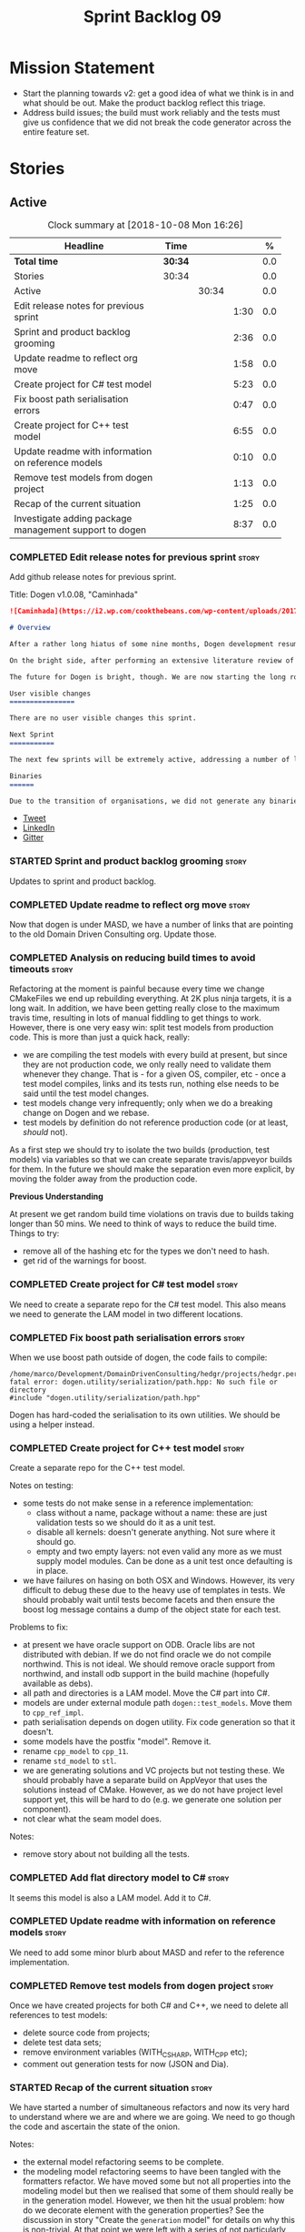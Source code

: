 #+title: Sprint Backlog 09
#+options: date:nil toc:nil author:nil num:nil
#+todo: STARTED | COMPLETED CANCELLED POSTPONED
#+tags: { story(s) epic(e) }

* Mission Statement

- Start the planning towards v2: get a good idea of what we think is
  in and what should be out. Make the product backlog reflect this
  triage.
- Address build issues; the build must work reliably and the tests
  must give us confidence that we did not break the code generator
  across the entire feature set.

* Stories

** Active

#+begin: clocktable :maxlevel 3 :scope subtree :indent nil :emphasize nil :scope file :narrow 75 :formula %
#+CAPTION: Clock summary at [2018-10-08 Mon 16:26]
| <75>                                                                        |         |       |      |       |
| Headline                                                                    | Time    |       |      |     % |
|-----------------------------------------------------------------------------+---------+-------+------+-------|
| *Total time*                                                                | *30:34* |       |      |   0.0 |
|-----------------------------------------------------------------------------+---------+-------+------+-------|
| Stories                                                                     | 30:34   |       |      |   0.0 |
| Active                                                                      |         | 30:34 |      |   0.0 |
| Edit release notes for previous sprint                                      |         |       | 1:30 |   0.0 |
| Sprint and product backlog grooming                                         |         |       | 2:36 |   0.0 |
| Update readme to reflect org move                                           |         |       | 1:58 |   0.0 |
| Create project for C# test model                                            |         |       | 5:23 |   0.0 |
| Fix boost path serialisation errors                                         |         |       | 0:47 |   0.0 |
| Create project for C++ test model                                           |         |       | 6:55 |   0.0 |
| Update readme with information on reference models                          |         |       | 0:10 |   0.0 |
| Remove test models from dogen project                                       |         |       | 1:13 |   0.0 |
| Recap of the current situation                                              |         |       | 1:25 |   0.0 |
| Investigate adding package management support to dogen                      |         |       | 8:37 |   0.0 |
#+TBLFM: $5='(org-clock-time% @3$2 $2..$4);%.1f
#+end:

*** COMPLETED Edit release notes for previous sprint                  :story:
    CLOSED: [2018-10-02 Tue 17:51]
    :LOGBOOK:
    CLOCK: [2018-10-02 Tue 15:30]--[2018-10-02 Tue 17:00] =>  1:30
    :END:

Add github release notes for previous sprint.

Title: Dogen v1.0.08, "Caminhada"

#+begin_src markdown
![Caminhada](https://i2.wp.com/cookthebeans.com/wp-content/uploads/2017/03/img_5465.jpg) _Long walk towards a traditional village, Huambo, Angola. [(C) Ana Rocha 2017](https://cookthebeans.com/2017/03/09/benguela-huambo-bie-in-the-route-of-angolas-up-country)_.

# Overview

After a rather long hiatus of some nine months, Dogen development resumes once more. In truth, the break was only related to the open source aspect of the Dogen project; behind the scenes I have been hard at work on my PhD, which has morphed into an attempt to lay the theoretical foundations for all the software engineering that has been done with Dogen. Sadly, I cannot perform that work out in the open until the thesis or papers are published, so it is expected to remain closed for at least another year or two.

On the bright side, after performing an extensive literature review of the field of [Model Driven Engineering](https://en.wikipedia.org/wiki/Model-driven_engineering) - the technical name used in academia for the field Dogen is in - a lot of what we have been trying to do has finally become clear. The down side is that, as a result of all of this theoretical work, very little has changed with regards to the code during this period. As such, this sprint contains only some minor analysis work that was done in parallel, and I am closing it just avoid conflating it with the new work going forward.

The future for Dogen is bright, though. We are now starting the long road towards the very ambitious release that will be Dogen 2.0. The objective is to sync the code to match all of the work done on the theory side. This work as already started; you will not fail to notice that the repository has been moved to the _MASD project_ - Model Assisted Software Development.

User visible changes
================

There are no user visible changes this sprint.

Next Sprint
===========

The next few sprints will be extremely active, addressing a number of long standing issues such as moving test models outside of the main repo and concluding ongoing refactorings.

Binaries
======

Due to the transition of organisations, we did not generate any binaries for this release. As there are no code changes, please use the binaries for the previous release ([v1.0.07](https://github.com/MASD-Project/dogen/releases/tag/v1.0.07)) or build Dogen from source. Source downloads are available at the top.
#+end_src

- [[https://twitter.com/MarcoCraveiro/status/948594830267043840][Tweet]]
- [[https://www.linkedin.com/feed/update/urn:li:activity:6354361007493775361][LinkedIn]]
- [[https://gitter.im/DomainDrivenConsulting/dogen][Gitter]]

*** STARTED Sprint and product backlog grooming                       :story:
    :LOGBOOK:
    CLOCK: [2018-10-05 Fri 15:28]--[2018-10-05 Fri 15:34] =>  0:06
    CLOCK: [2018-10-05 Fri 10:14]--[2018-10-05 Fri 11:25] =>  1:11
    CLOCK: [2018-10-05 Fri 09:06]--[2018-10-05 Fri 10:13] =>  1:07
    CLOCK: [2018-10-04 Thu 17:44]--[2018-10-04 Thu 17:56] =>  0:12
    :END:

Updates to sprint and product backlog.

*** COMPLETED Update readme to reflect org move                       :story:
    CLOSED: [2018-10-03 Wed 10:39]
    :LOGBOOK:
    CLOCK: [2018-10-03 Wed 10:02]--[2018-10-03 Wed 10:38] =>  0:36
    CLOCK: [2018-10-03 Wed 09:54]--[2018-10-03 Wed 10:01] =>  0:07
    CLOCK: [2018-10-03 Wed 09:15]--[2018-10-03 Wed 09:53] =>  0:38
    CLOCK: [2018-10-02 Tue 17:52]--[2018-10-02 Tue 18:29] =>  0:37
    :END:

Now that dogen is under MASD, we have a number of links that are
pointing to the old Domain Driven Consulting org. Update those.

*** COMPLETED Analysis on reducing build times to avoid timeouts      :story:
    CLOSED: [2018-10-03 Wed 10:40]

Refactoring at the moment is painful because every time we change
CMakeFiles we end up rebuilding everything. At 2K plus ninja targets,
it is a long wait. In addition, we have been getting really close to
the maximum travis time, resulting in lots of manual fiddling to get
things to work. However, there is one very easy win: split test models
from production code. This is more than just a quick hack, really:

- we are compiling the test models with every build at present, but
  since they are not production code, we only really need to validate
  them whenever they change. That is - for a given OS, compiler, etc -
  once a test model compiles, links and its tests run, nothing else
  needs to be said until the test model changes.
- test models change very infrequently; only when we do a breaking
  change on Dogen and we rebase.
- test models by definition do not reference production code (or at
  least, /should/ not).

As a first step we should try to isolate the two builds (production,
test models) via variables so that we can create separate
travis/appveyor builds for them. In the future we should make the
separation even more explicit, by moving the folder away from the
production code.

*Previous Understanding*

At present we get random build time violations on travis due to builds
taking longer than 50 mins. We need to think of ways to reduce the
build time. Things to try:

- remove all of the hashing etc for the types we don't need to hash.
- get rid of the warnings for boost.

*** COMPLETED Create project for C# test model                        :story:
    CLOSED: [2018-10-03 Wed 16:18]
    :LOGBOOK:
    CLOCK: [2018-10-04 Thu 13:45]--[2018-10-04 Thu 13:56] =>  0:11
    CLOCK: [2018-10-04 Thu 08:47]--[2018-10-04 Thu 09:02] =>  0:15
    CLOCK: [2018-10-04 Thu 08:15]--[2018-10-04 Thu 08:46] =>  0:31
    CLOCK: [2018-10-03 Wed 15:46]--[2018-10-03 Wed 16:18] =>  0:32
    CLOCK: [2018-10-03 Wed 15:40]--[2018-10-03 Wed 15:45] =>  0:05
    CLOCK: [2018-10-03 Wed 12:45]--[2018-10-03 Wed 14:59] =>  2:14
    CLOCK: [2018-10-03 Wed 10:45]--[2018-10-03 Wed 12:18] =>  2:20
    CLOCK: [2018-10-03 Wed 10:42]--[2018-10-03 Wed 10:44] =>  0:02
    :END:

We need to create a separate repo for the C# test model. This also
means we need to generate the LAM model in two different locations.

*** COMPLETED Fix boost path serialisation errors                     :story:
    CLOSED: [2018-10-04 Thu 13:11]
    :LOGBOOK:
    CLOCK: [2018-10-04 Thu 12:47]--[2018-10-04 Thu 13:11] =>  0:24
    CLOCK: [2018-10-04 Thu 11:02]--[2018-10-04 Thu 11:25] =>  0:23
    :END:

When we use boost path outside of dogen, the code fails to compile:

: /home/marco/Development/DomainDrivenConsulting/hedgr/projects/hedgr.personae.comms.llcp_server/src/serialization/options_ser.cpp:27:10: fatal error: dogen.utility/serialization/path.hpp: No such file or directory
: #include "dogen.utility/serialization/path.hpp"

Dogen has hard-coded the serialisation to its own utilities. We should
be using a helper instead.

*** COMPLETED Create project for C++ test model                       :story:
    CLOSED: [2018-10-04 Thu 16:01]
    :LOGBOOK:
    CLOCK: [2018-10-04 Thu 16:20]--[2018-10-04 Thu 16:41] =>  0:21
    CLOCK: [2018-10-04 Thu 13:57]--[2018-10-04 Thu 16:01] =>  2:04
    CLOCK: [2018-10-04 Thu 13:13]--[2018-10-04 Thu 13:44] =>  0:31
    CLOCK: [2018-10-04 Thu 09:29]--[2018-10-04 Thu 11:01] =>  1:32
    CLOCK: [2018-10-04 Thu 09:03]--[2018-10-04 Thu 09:28] =>  0:25
    CLOCK: [2018-10-03 Wed 16:18]--[2018-10-03 Wed 18:20] =>  2:02
    :END:

Create a separate repo for the C++ test model.

Notes on testing:

- some tests do not make sense in a reference implementation:
  - class without a name, package without a name: these are just
    validation tests so we should do it as a unit test.
  - disable all kernels: doesn't generate anything. Not sure where it
    should go.
  - empty and two empty layers: not even valid any more as we must
    supply model modules. Can be done as a unit test once defaulting
    is in place.
- we have failures on hasing on both OSX and Windows. However, its
  very difficult to debug these due to the heavy use of templates in
  tests. We should probably wait until tests become facets and then
  ensure the boost log message contains a dump of the object state for
  each test.

Problems to fix:

- at present we have oracle support on ODB. Oracle libs are not
  distributed with debian. If we do not find oracle we do not compile
  northwind. This is not ideal. We should remove oracle support from
  northwind, and install odb support in the build machine (hopefully
  available as debs).
- all path and directories is a LAM model. Move the C# part into C#.
- models are under external module path =dogen::test_models=. Move
  them to =cpp_ref_impl=.
- path serialisation depends on dogen utility. Fix code generation so
  that it doesn't.
- some models have the postfix "model". Remove it.
- rename =cpp_model= to =cpp_11=.
- rename =std_model= to =stl=.
- we are generating solutions and VC projects but not testing
  these. We should probably have a separate build on AppVeyor that
  uses the solutions instead of CMake. However, as we do not have
  project level support yet, this will be hard to do (e.g. we generate
  one solution per component).
- not clear what the seam model does.

Notes:

- remove story about not building all the tests.

*** COMPLETED Add flat directory model to C#                          :story:
    CLOSED: [2018-10-04 Thu 16:01]

It seems this model is also a LAM model. Add it to C#.

*** COMPLETED Update readme with information on reference models      :story:
    CLOSED: [2018-10-05 Fri 11:36]
    :LOGBOOK:
    CLOCK: [2018-10-05 Fri 11:26]--[2018-10-05 Fri 11:36] =>  0:10
    :END:

We need to add some minor blurb about MASD and refer to the reference
implementation.

*** COMPLETED Remove test models from dogen project                   :story:
    CLOSED: [2018-10-05 Fri 15:27]
    :LOGBOOK:
    CLOCK: [2018-10-05 Fri 15:35]--[2018-10-05 Fri 15:41] =>  0:06
    CLOCK: [2018-10-05 Fri 15:21]--[2018-10-05 Fri 15:27] =>  0:06
    CLOCK: [2018-10-04 Thu 16:42]--[2018-10-04 Thu 17:43] =>  1:01
    :END:

Once we have created projects for both C# and C++, we need to delete
all references to test models:

- delete source code from projects;
- delete test data sets;
- remove environment variables (WITH_CSHARP, WITH_CPP etc);
- comment out generation tests for now (JSON and Dia).

*** STARTED Recap of the current situation                            :story:
    :LOGBOOK:
    CLOCK: [2018-10-05 Fri 15:41]--[2018-10-05 Fri 17:06] =>  1:25
    :END:

We have started a number of simultaneous refactors and now its very
hard to understand where we are and where we are going. We need to go
though the code and ascertain the state of the onion.

Notes:

- the external model refactoring seems to be complete.
- the modeling model refactoring seems to have been tangled with the
  formatters refactor. We have moved some but not all properties into
  the modeling model but then we realised that some of them should
  really be in the generation model. However, we then hit the usual
  problem: how do we decorate element with the generation properties?
  See the discussion in story "Create the =generation= model" for
  details on why this is non-trivial. At that point we were left with
  a series of not particularly ideal options:
  - go forward and create a pair of element and generatable properties
    and somehow fix all transforms. In a way this is what we had done
    with the formatters, except that was after all of the transforms
    had been applied.
  - create the idea of "opaque properties" in the modeling model and
    then unpack the opaque properties in the generation transforms.
  - add the properties directly to the modeling model (to the element,
    at least) but only populate them in the generation transforms.
- the problem we are trying to solve seems to fall somewhere in
  between the decorator pattern and the mixin pattern but its not
  quite either.
- this problem started because we wanted to make a clear separation
  between modeling space and generation space; modeling space is not
  aware of the archetype expansion. This makes sense to an extent: we
  do not want to create dependencies between modeling space and
  formatters (source of the cycles between components). However, we
  also do not want to have to define all of the meta-model elements
  again in order to attach the generatable properties.

*** STARTED Investigate adding package management support to dogen    :story:
    :LOGBOOK:
    CLOCK: [2018-10-08 Mon 15:55]--[2018-10-08 Mon 16:26] =>  0:31
    CLOCK: [2018-10-08 Mon 15:30]--[2018-10-08 Mon 15:54] =>  0:24
    CLOCK: [2018-10-08 Mon 14:53]--[2018-10-08 Mon 15:08] =>  1:01
    CLOCK: [2018-10-08 Mon 13:12]--[2018-10-08 Mon 14:52] =>  1:40
    CLOCK: [2018-10-08 Mon 09:10]--[2018-10-08 Mon 12:05] =>  5:42
    CLOCK: [2018-10-07 Sat 14:10]--[2018-10-07 Sat 17:02] =>  2:52
    :END:


At present we are building our deps manually and adding them to
dropbox. This has worked ok in the past, but it does have a few
problems:

- upgrades are a bit of a nightmare; we just have to take a bit of
  time of when we have to rebuild all deps, across all OSs and try to
  remember what we did last time.
- we end up not adding new deps just out of fear. For example, we are
  not building or testing ODB on the build machine due to this.
- we have two completely different setups, build machine and
  development machine. For development machines we can rely on debian
  testing because the boost packages are recent enough. On the build
  machine we use our prebuilt binaries.

In the past we have investigated using conan, but there were problems:
we could never get it to work for all libraries on windows - there
were subtle problems linking with boost that we couldn't get to the
bottom of - and we ended up with a very confusing setup were some
packages on windows are installed via conan but others come from our
deps. This makes it hard for us to maintain and hard for new users to
build and use dogen.

The best solution at present appears to be vcpkg. It seems to take the
ports approach - e.g. instead of supplying binaries, it compiles them
for you - but it also allows exporting the current state of the
packages:

./vcpkg export --zip boost-coroutine2

This means we can continue using our current dropbox setup, but rely
on a vcpkg export instead. It also builds debug and release, and
integrates seamlessly with CMake, requiring no changes at all to
CMakeFiles (unlike conan). In addition, we can also use vcpkg for our
private projects; we can create a copy of the project and add links to
our private repos. Also, rebuilding is now trivial, and we can easily
script it (e.g. update && export). This means we can pickup latest
boost as soon as it is released.

There are some limitations:

- only builds static libaries. OK for now.
- not all libraries are present. The coverage seems wide enough for
  now (600 and growing).
- not all libraries present build on all configurations. See [[https://github.com/Microsoft/vcpkg/issues/3436][this PR]].

The best way of doing this is to actually CI the deps themselves. This
would work as follows:

- create travis/appveyor builds that build vcpkg, install the deps and
  export them.
- copy the export into drop box. See [[https://github.com/andreafabrizi/Dropbox-Uploader][Dropbox-Uploader]]
- update dogen build path to pickup new dependencies, so its a
  controlled exercise.
- we should also have a "manual" setup of vcpkg for users, that builds
  the packages locally.

The great thing about this approach is that we can simply ocassionally
do a pull from remote vcpkg projec to get latest, ensure it all builds
correctly and then update dogen. The whole process is very simple and
does not require having access to OSX and Windows boxes locally, etc.

This would be fantastic but sadly it does not work out of the box. At
present the version of XCode available on travis OSX does not compile
vcpkg out of the box:

: CMake Error at CMakeLists.txt:10 (message):
:   Building the vcpkg tool requires support for the C++ Filesystem TS.
:   Apple clang versions 9 and below do not have support for it.
:   Please install gcc6 or newer from homebrew (brew install gcc6).
:   If you would like to try anyway, set VCPKG_ALLOW_APPLE_CLANG.

In addition, the linux GCC build also failed, even more misteriously:

: The command "${TRAVIS_BUILD_DIR}/bootstrap-vcpkg.sh" exited with 1.

We'll spin this off as a separate story into the backlog for the
future; even just building with vcpkg locally its an improvement in
dependency management.

*** Upgrade to c++ 17                                                 :story:

There are quite a few dependencies for this to happen:

- on windows we need to somehow include =/std:c++latest=
- we need to move to latest boost as it seems Boost 1.62 breaks on c++
  17. We should wait until Beast is included in Boost before we do
  this.
- we need to install latest CMake, which is not available on nuget; so
  we need to fetch the zip/msi from https://cmake.org/files/v3.10/ and
  unpack it. Only latest supports VS 2017. Then set the CMake
  generator:

:    $generator="Visual Studio 15 2017 Win64";

- set the appveyor image:

: image:
:  - Visual Studio 2017

- set the CMake version:

:     set(CMAKE_CXX_STANDARD 14)

*** Rename input models directory to models                           :story:

We need to move the dogen project to the new directory layout whereby
all models are kept in the =models= directory.

*** Add basic "diff mode"                                             :story:

We need a very simple way of checking all generated files in memory
against what's in the file system and returning a flag if they are
different. We can then use these flags to determine if tests pass. In
the future we can extend this approach to include a proper diff of the
files, but for now we just need a reliable way to run system tests
again.

*** Add reporting support to dogen model testing                      :story:

Dogen should have a mode which generates a report for a run rather
than code generate. The report could look like so:

:              /project_a
:                  /summary for this commit
:                  /diffs
:                  /errors
:                  /benchmark data
:                  /probing data
:                  /log

If the report was largely in HTML we could link it to the dogen docs
and save it into git. This would make troubleshooting much easier. If
the report contains the probing data it would be easier to figure out
what went wrong. We should also keep track of the model that was
generated (e.g. its location and git commit) so we can download it and
reproduce it locally.

*** Rework the tests using diff mode                                  :story:

Once we have diff mode, we need to find some kind of workflow for
tests:

- each product is composed of a git URL and a list of models.
- we git clone all repos as part of the build process.
- directories and model locations are hard-coded in each test.
- test runs against the model and hard-coded location, produces the
  diff. Test asserts of the diff being non-zero.

*** Fix the northwind model                                           :story:

There are numerous problems with this model:

- at present we have oracle support on ODB. Oracle libs are not
  distributed with debian. If we do not find oracle we do not compile
  northwind. This is not ideal. We should remove oracle support from
  northwind, and install odb support in the build machine (hopefully
  available as debs).
- the tests are commented out and require a clean up.
- the tests require a database to be up.

Notes:

- it is possible to setup [[https://docs.travis-ci.com/user/database-setup/#postgresql][postgres on travis]]

*** Simplify split configuration configuration                        :story:

At present we have two separate command line parameters to configure
the main output directory and the directory for header files. The
second parameter is used for split configurations. The problem is that
we now need to treat split configuration projects specially because of
this. It makes more sense to force the header directory to be relative
to the output path and make it a meta-data parameter.

*** Update all stereotypes to masd                                    :story:

We need to start distinguishing MASD from dogen. The profile for UML
is part of MASD rather than dogen, so we should update all stereotypes
to match. We need to make a decision regarding the "dia extensions" -
its not clear if its MASD or dogen.

*** Make "ignore regexes" a model property                            :story:

At present we have a command line option:
=--ignore-files-matching-regex=. It is used to ignore files in a
project. However, the problem is, because it is a command line option,
it must be supplied with each invocation of Dogen. This means that if
we want to run dogen from outside the build system, we need to know
what options were set in the build scripts or else we will have
different results. This is a problem for testing. We should make it a
meta-data option, which is supplied with each model and even more
interesting, can be used with profiling. This means we can create
profiles for specific purposes (ODB, lisp, etc) and then reuse them in
different projects.

*** Incorrect generation when changing external modules               :story:

When fixing the C# projects, we updated the external modules, from
=dogen::test_models= to =CSharpRefImpl=. Regenerating the model
resulted in updated project files but the rest of the code did not
change. It worked by using =-f=. It should have worked without forcing
the write.

*** Code coverage does not work for C#                                :story:

It seems that using NUnit and OpenCov does not work. The main reason
appears to be the use of shadow copying, which is no longer optional
on NUnit 3.

Links:

- https://github.com/Ullink/gradle-opencover-plugin/issues/1
- https://github.com/codecov/example-csharp/blob/master/appveyor.yml
- https://www.appveyor.com/blog/2017/03/17/codecov/

*** Improve comments on reference implementation                      :story:

At present it is very difficult to understand what each model and/or
each type does in the reference implementations. We need to add some
comments to make it more obvious.

*** Code generate C# models using msbuild                             :story:

At present we did a quick hack to code generate in C#: a simple bash
script that runs dogen. However, this is not how we expect the end
user to consume it; there should be a msbuild target that:

- detects the code generator;
- contains the configuration (e.g. options, location of models);'
- runs the code generator - possibly every time models change;
- has a tailor target to generate JSON.

*** Add project documentation                                         :story:

We should be able to create a simple set of docs following on from the
[[https://ned14.github.io/outcome/][outcome project]]. They seem to be using Hugo.

Links:

- https://github.com/foonathan/standardese
- https://github.com/ned14/outcome/tree/develop/doc/src

*** Create the =generation= model                                     :story:

Create a new model called =generation= and move all code-generation
related class to it.

We need to create classes for element properties and make model have a
collection that is a pair of element and element properties. We need a
good name for this pair:

- extended element
- augmented element
- decorated element: though not using the decorator pattern; also, we
  already have decoration properties so this is confusing.

Alternatively we could just call it =element= and make it contain a
modeling element.

Approach:

- create a new generation model, copying across all of the meta-model
  and transform classes from yarn. Get the model to transform from
  endomodel to generation model.
- augment formattables with the new element properties. Supply this
  data via the context or assistant.

Problems:

- all of the transforms assume access to the modeling element means
  access to the generation properties. However, with the introduction
  of the generation element we now have a disconnect. For example, we
  sometimes sort and bucket the elements, and then modify them; this
  no longer works with generation elements because these are not
  pointers. It would be easier to make the generation properties a
  part of the element. This is an ongoing discussion we've had since
  the days of formattables. However, in formattables we did write all
  of the transforms to take into account the formattable contained
  both the element and the formattable properties, whereas now we need
  to update all transforms to fit this approach. This is a lot more
  work. The quick hack is to slot in the properties directly into the
  element as some kind of "opaque properties". We could create a base
  class =opaque_properties= and then have a container of these in
  element. However, to make it properly extensible, the only way is to
  make it a unordered set of pointers.
- actually the right solution for this is to use multiple
  inheritance. For each modeling element we need to create a
  corresponding generation version of it, which is the combination of
  the modeling element and a generation element base class. Them the
  generation model is made up of pointers to generation elements and
  it dispatches into generation elements descendants in the
  formatter. The key point is to preserve the distinction between
  modeling (single element) vs generation (projection across facet
  space).

*** Create a =ci= folder in build                                     :story:

We should use the same approach as nupic for organising the scripts: a
top-level =ci= folder with folders per CI system. We should also
follow their naming convention for the build scripts which seem to
follow the CI events.

Links:

- https://github.com/numenta/nupic.core/tree/master/ci

** Deprecated
*** CANCELLED Split dogen testing from core                           :story:
    CLOSED: [2018-10-05 Fri 15:33]

*Rationale*: this story was cleaned up and split into several stories.

At present we have tests in modeling that perform "code generation";
that is, regenerate all dogen test models from JSON and Dia. These are
boost unit tests. Due to this, we have welded the test models with the
core models, which means that we cannot easily separate repos without
a lot of hacks. However, if we were to generalise the problem: there
is no reason why test models should be coupled with the core or
treated specially; they are just an instance of a project with dogen
models which can be used to validate dogen. A better approach is to
move all this work to "system testing", done using the dogen binary
rather than within unit tests. This would work as follows:

- add a mode in dogen called "validation mode" or diagnostics, etc. In
  this mode, dogen does not write files to the file system but instead
  produces a number of "reports":
  - a list of all validation errors, if any, in GCC format, pointing
    to the original models.
  - a set of diff files with all the differences, if any.
  - a benchmark report.
  - a top-level report with the project name, its git repo and the git
    commit.
- projects that wish to help dogen must have a well-defined target to
  generate the reports for all models under test.
- dogen project contains a script with a list of such projects and
  their git repos. Every time we build dogen core we install the
  package into the travis VM and run the reports.
- a environment variable containing the path into which to write the
  reports must be set before running dogen.
- a git repo is created with all the reports, and a structure as
  follows:
  /repo
      /branch
          /dogen_commit
              /summary for this commit
              /project_a
                  /summary for this commit
                  /diffs
                  /errors
                  /benchmark data
              /project_b
 ...
- to avoid clashes, make the branches named after the build,
  e.g. travis osx etc.
- git clones are shallow (1 commit)
- once all reports are generated into the git report repo, the build
  commits the report. The comment is the dogen commit.
- a travis build is triggered on the back of the commit. It checks the
  latest commit. If the report is a pass the build is green, if its a
  fail the build is red.
- in an ideal world the system tests build is separate from the dogen
  core build, and triggered from a bintray upload. However, as we do
  not know how to do this yet, we can just run the system tests at the
  end of the dogen build.
- we should split the reporting work from the build separation. We
  could have a simple build that just fails if there are any diffs to
  start off with and worry about reporting later.

With this approach we can have any number of projects contributing to
validate dogen (including dogen itself). The only slight downside is
that the models must always be up-to-date (e.g. if the user has
changed the model but not regenerated, system tests will
fail). Perhaps we could have different categories of test models:
mandatory and optional. Mandatory must pass, optional do not
contribute to the build failing. However, they still show up in the
report.

Links:

- https://github.com/cubicdaiya/dtl


*** CANCELLED Create a build script just for C#                       :story:
    CLOSED: [2018-10-04 Thu 17:50]

*Rationale*: no longer needed after the split of reference models.

At the moment we are doing C++ and C# on the same build script, making
it really complex. It would be much easier to have a separate C# build
script. We should also have a separate install script for C# so we
don't have to waste time installing packages if we're not going to use
them.

*** CANCELLED Create a new exoelement chain                           :story:
    CLOSED: [2018-10-04 Thu 17:54]

*Rationale*: given the amount of churn the refactor stories have had,
this story is no longer relevant.

We need to create a new exoelement chain that uses the new exoelements
to bootstrap a endomodel.

*** CANCELLED Start documenting the theoretical aspects of Dogen      :story:
    CLOSED: [2018-10-05 Fri 10:28]

*Rationale*: this will be taken care of by the thesis.

Up to now we have more or less coded Dogen as we went along; we
haven't really spent a lot of time worrying about the theory behind
the work we were carrying out. However, as we reached v1.0, the theory
took center stage. We cannot proceed to the next phase of the product
without a firm grasp of the theory. This story is a starting point so
we can decide on how to break up the work.

*** CANCELLED Sections to add to manual                               :story:
    CLOSED: [2018-10-05 Fri 10:29]

*Rationale*: this will be taken care of by the thesis.

Random list of things that we need to have in manual:

- Drivers/frontends: The importance of drivers to allow existing
  frameworks to interoperate; eCore, MSVC, Dia, JSON.  Structural
  variability at modeling level. Dia frontend: use of colours,
  validation (checking of stereotypes), "on the impact of layout
  quality to understanding UML diagrams", this constrains the size of
  a model.
- Stitch. Variability regions vs aspects (Oberweis paper "modeling
  variability in template-based code generators"). Why we need both
  feature modeling and variability regions / aspects: because features
  are a high-level concept that is implemented using variability
  regions. We need to map layers to facets and to our generation
  model. Dependencies between features and variability regions.
- External integration and its importance, cartridges. integration
  with Clang, ODB, XML tool.
- Agile and MDD: tight integration. Lightweight MDD with agile

*** CANCELLED Use the in-memory interface of LibXml                   :story:
    CLOSED: [2018-10-05 Fri 10:30]

*Rationale*: we should just drop libxml altogether and use XSD tool.

At present, our C++ wrappers on top of LibXml are using the file based
interface. We should do in-memory processing of the XML file. Once
this is in place, we can change the exogenous transformers to use
strings rather than paths to files.

*** CANCELLED Consider simplifying frontend testing                   :story:
    CLOSED: [2018-10-05 Fri 11:01]

*Rationale*: this will be resolved with the new diff based tests.

At present we are outputting code for every supported frontend, and
then checking they are binary identical. This is fine given that we
only have two frontends. Once we had a visual studio frontend, it may
make more sense to stop generating code for all frontends and simply
diff the middle-end to ensure we generate an identical yarn model. We
can continue to test end to end one of the frontends (dia).

We had command line options available in the past that generated only
a merged model. We need to look into the backlog for these.

This is a problem specially in light of adding new backends because
now we are code-generating the cross product of frontends and
backends.

*** CANCELLED Update dynamic section in manual                        :story:
    CLOSED: [2018-10-05 Fri 11:08]

*Rationale*: this will be taken care of by the thesis.

We need to talk about the new fields, field templates, etc.

*** CANCELLED Some test models do not build on run all specs          :story:
    CLOSED: [2018-10-05 Fri 11:09]

*Rationale*: should no longer be a problem after the repo splitting.

For some reason we are not building some of the test models when doing
a run all specs, in particular:

- exception
- comments

this may be because we have no specs for them. We need to find a way
to build them somehow.

Merged stories:

*Add test model sanitizer to test models target*

At present if we build test models we don't seem to build the
sanitizer.

*** CANCELLED C++ workflow should perform a consistency check         :story:
    CLOSED: [2018-10-05 Fri 11:11]

*Rationale*: this will no longer be required when we implement proper
feature model support.

We should ensure that all facets and formatters available in the
registrar have corresponding field definitions and vice-versa. This
was originally to be done by some kind of "feature graph" class, but
since we need to use this data for other purposes, the main workflow
could take on this responsibility - or we could create some kind of
"validator" class to which the workflow delegates.

*** CANCELLED Implement module expander test                          :story:
    CLOSED: [2018-10-05 Fri 11:14]

*Rationale*: code has changed quite a bit since then.

We copied across the code for the module expander test from yarn json
but didn't actually finished implementing it.

*** CANCELLED Consider using the same API as boost property tree in selector :story:
    CLOSED: [2018-10-05 Fri 11:14]

*Rationale*: no longer required once we have proper feature support.

At present we have the type of the value in the method names in the
selector, e.g. =get_text_content=. It would be better to have a =get=
that takes in a template parameter, e.g. =get<text>=. However, in
order to do this we need to have some kind of mapping between the
schema value (=text=) and the raw value (=std::string=). This requires
some template magic.

Once this is done we can also make the API a bit more like the
property tree API such as for example returning =boost::optional= for
the cases where the field may not exist.

We have started introducing =try_select...=. This was preferred to
=get_optional= because we are not getting an optional but instead
trying to get.

*** CANCELLED Add dynamic consistency validation                      :story:
    CLOSED: [2018-10-05 Fri 11:15]

*Rationale*: no longer required once we have proper feature support.

We need to check that the default values supplied for a field are
consistent with the field's type. This could be done with a
=validate()= method in workflow.

Actually since we can only create fields from JSON, we should just add
a check there.

*** CANCELLED Update manual with detailed model descriptions           :epic:
    CLOSED: [2018-10-05 Fri 11:18]

*Rationale*: this will be taken care of by the thesis.

#+begin_quote
*Story*: As a dogen developer, I want to read about the architecture
of the application so that I don't have to spend a lot of time trying
to understand the source code.
#+end_quote

We should add CRCs for the main classes, with an explanation of what
each class does; we should also explain the separation of the
transformation logic between the core model (e.g. =dia=) and the
transformation model (e.g. =dia_to_sml=). We should describe what the
workflow does in each model.

We should only implement this story when all of the major refactoring
has been done.

*** CANCELLED Add tests for general settings factory                  :story:
    CLOSED: [2018-10-05 Fri 11:21]

*Rationale*: once these become part of the meta-model, most of these
won't make any sense.

Some simple tests come to mind:

- empty data files directory results in empty factory;
- valid data files directory results in non-empty factory;
- invalid data files directory results in exception;
- more than one data files directory results in expected load;
- creating annotation for test model types works as expected.
- missing fields result in expected exceptions.

*** CANCELLED Add tests for =general_settings_factory=                :story:
    CLOSED: [2018-10-05 Fri 11:21]

*Rationale*: once these become part of the meta-model, most of these
won't make any sense.

Tests:

- missing licence
- missing modeline
- empty marker
- different marker for two objects
- consider moving generate preamble into annotation
